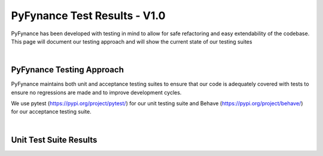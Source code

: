 ======================================
PyFynance Test Results - V1.0
======================================

PyFynance has been developed with testing in mind to allow for safe refactoring and easy extendability of the codebase. This page will document our testing approach and will show the current state of our testing suites 

|

PyFynance Testing Approach
==========================
PyFynance maintains both unit and acceptance testing suites to ensure that our code is adequately covered with tests to ensure no regressions are made and to improve development cycles.

We use pytest (https://pypi.org/project/pytest/) for our unit testing suite and Behave (https://pypi.org/project/behave/) for our acceptance testing suite.

|

Unit Test Suite Results
=======================

.. test-results:: tests/unit/PyFynance_unit_tests_1.0.0.xml